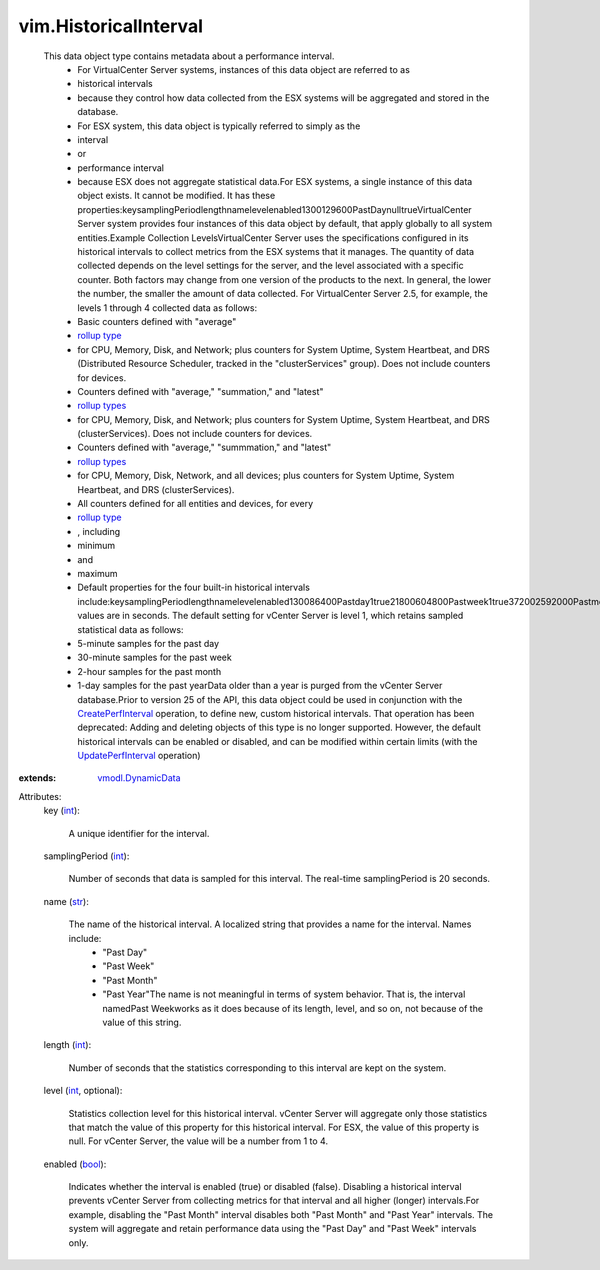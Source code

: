 .. _int: https://docs.python.org/2/library/stdtypes.html

.. _str: https://docs.python.org/2/library/stdtypes.html

.. _bool: https://docs.python.org/2/library/stdtypes.html

.. _rollup type: ../vim/PerformanceManager/CounterInfo/RollupType.rst

.. _rollup types: ../vim/PerformanceManager/CounterInfo/RollupType.rst

.. _vmodl.DynamicData: ../vmodl/DynamicData.rst

.. _UpdatePerfInterval: ../vim/PerformanceManager.rst#updateHistoricalInterval

.. _CreatePerfInterval: ../vim/PerformanceManager.rst#createHistoricalInterval


vim.HistoricalInterval
======================
  This data object type contains metadata about a performance interval.
   * For VirtualCenter Server systems, instances of this data object are referred to as
   * historical intervals
   * because they control how data collected from the ESX systems will be aggregated and stored in the database.
   * For ESX system, this data object is typically referred to simply as the
   * interval
   * or
   * performance interval
   * because ESX does not aggregate statistical data.For ESX systems, a single instance of this data object exists. It cannot be modified. It has these properties:keysamplingPeriodlengthnamelevelenabled1300129600PastDaynulltrueVirtualCenter Server system provides four instances of this data object by default, that apply globally to all system entities.Example Collection LevelsVirtualCenter Server uses the specifications configured in its historical intervals to collect metrics from the ESX systems that it manages. The quantity of data collected depends on the level settings for the server, and the level associated with a specific counter. Both factors may change from one version of the products to the next. In general, the lower the number, the smaller the amount of data collected. For VirtualCenter Server 2.5, for example, the levels 1 through 4 collected data as follows:
   * Basic counters defined with "average"
   * `rollup type`_
   * for CPU, Memory, Disk, and Network; plus counters for System Uptime, System Heartbeat, and DRS (Distributed Resource Scheduler, tracked in the "clusterServices" group). Does not include counters for devices.
   * Counters defined with "average," "summation," and "latest"
   * `rollup types`_
   * for CPU, Memory, Disk, and Network; plus counters for System Uptime, System Heartbeat, and DRS (clusterServices). Does not include counters for devices.
   * Counters defined with "average," "summmation," and "latest"
   * `rollup types`_
   * for CPU, Memory, Disk, Network, and all devices; plus counters for System Uptime, System Heartbeat, and DRS (clusterServices).
   * All counters defined for all entities and devices, for every
   * `rollup type`_
   * , including
   * minimum
   * and
   * maximum
   * Default properties for the four built-in historical intervals include:keysamplingPeriodlengthnamelevelenabled130086400Pastday1true21800604800Pastweek1true372002592000Pastmonth1true46640031536000Pastyear1trueAll values are in seconds. The default setting for vCenter Server is level 1, which retains sampled statistical data as follows:
   * 5-minute samples for the past day
   * 30-minute samples for the past week
   * 2-hour samples for the past month
   * 1-day samples for the past yearData older than a year is purged from the vCenter Server database.Prior to version 25 of the API, this data object could be used in conjunction with the `CreatePerfInterval`_ operation, to define new, custom historical intervals. That operation has been deprecated: Adding and deleting objects of this type is no longer supported. However, the default historical intervals can be enabled or disabled, and can be modified within certain limits (with the `UpdatePerfInterval`_ operation)
:extends: vmodl.DynamicData_

Attributes:
    key (`int`_):

       A unique identifier for the interval.
    samplingPeriod (`int`_):

       Number of seconds that data is sampled for this interval. The real-time samplingPeriod is 20 seconds.
    name (`str`_):

       The name of the historical interval. A localized string that provides a name for the interval. Names include:
        * "Past Day"
        * "Past Week"
        * "Past Month"
        * "Past Year"The name is not meaningful in terms of system behavior. That is, the interval namedPast Weekworks as it does because of its length, level, and so on, not because of the value of this string.
    length (`int`_):

       Number of seconds that the statistics corresponding to this interval are kept on the system.
    level (`int`_, optional):

       Statistics collection level for this historical interval. vCenter Server will aggregate only those statistics that match the value of this property for this historical interval. For ESX, the value of this property is null. For vCenter Server, the value will be a number from 1 to 4.
    enabled (`bool`_):

       Indicates whether the interval is enabled (true) or disabled (false). Disabling a historical interval prevents vCenter Server from collecting metrics for that interval and all higher (longer) intervals.For example, disabling the "Past Month" interval disables both "Past Month" and "Past Year" intervals. The system will aggregate and retain performance data using the "Past Day" and "Past Week" intervals only.
